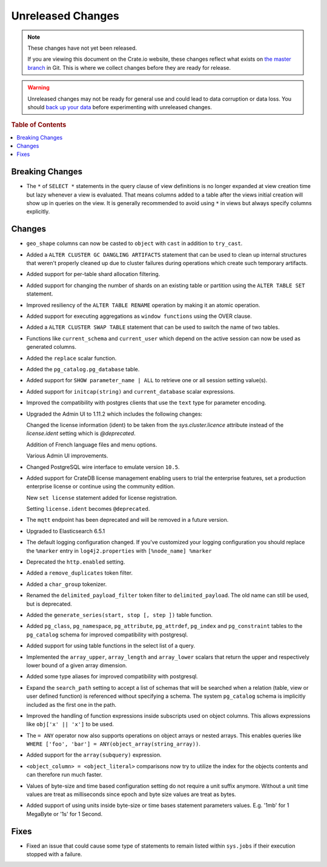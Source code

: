 ==================
Unreleased Changes
==================

.. NOTE::

    These changes have not yet been released.

    If you are viewing this document on the Crate.io website, these changes
    reflect what exists on `the master branch`_ in Git. This is where we
    collect changes before they are ready for release.

.. WARNING::

    Unreleased changes may not be ready for general use and could lead to data
    corruption or data loss. You should `back up your data`_ before
    experimenting with unreleased changes.

.. _the master branch: https://github.com/crate/crate
.. _back up your data: https://crate.io/a/backing-up-and-restoring-crate/

.. DEVELOPER README
.. ================

.. Changes should be recorded here as you are developing CrateDB. When a new
.. release is being cut, changes will be moved to the appropriate release notes
.. file.

.. When resetting this file during a release, leave the headers in place, but
.. add a single paragraph to each section with the word "None".

.. rubric:: Table of Contents

.. contents::
   :local:

Breaking Changes
================

- The ``*`` of ``SELECT *`` statements in the query clause of view definitions
  is no longer expanded at view creation time but lazy whenever a view is
  evaluated. That means columns added to a table after the views initial
  creation will show up in queries on the view. It is generally recommended to
  avoid using ``*`` in views but always specify columns explicitly.

Changes
=======

- ``geo_shape`` columns can now be casted to ``object`` with ``cast`` in
  addition to ``try_cast``.

- Added a ``ALTER CLUSTER GC DANGLING ARTIFACTS`` statement that can be used to
  clean up internal structures that weren't properly cleaned up due to cluster
  failures during operations which create such temporary artifacts.

- Added support for per-table shard allocation filtering.

- Added support for changing the number of shards on an existing table or
  partition using the ``ALTER TABLE SET`` statement.

- Improved resiliency of the ``ALTER TABLE RENAME`` operation by making it an
  atomic operation.

- Added support for executing aggregations as ``window functions`` using the
  OVER clause.

- Added a ``ALTER CLUSTER SWAP TABLE`` statement that can be used to switch the
  name of two tables.

- Functions like ``current_schema`` and ``current_user`` which depend on the
  active session can now be used as generated columns.

- Added the ``replace`` scalar function.

- Added the ``pg_catalog.pg_database`` table.

- Added support for ``SHOW parameter_name | ALL`` to retrieve one or all session
  setting value(s).

- Added support for ``initcap(string)`` and ``current_database`` scalar expressions.

- Improved the compatibility with postgres clients that use the ``text`` type
  for parameter encoding.

-  Upgraded the Admin UI to 1.11.2 which includes the following changes:

   Changed the license information (ident) to be taken from the
   `sys.cluster.licence` attribute instead of the `license.ident` setting
   which is `@deprecated`.

   Addition of French language files and menu options.

   Various Admin UI improvements.

- Changed PostgreSQL wire interface to emulate version ``10.5``.

-  Added support for CrateDB license management
   enabling users to trial the enterprise features,
   set a production enterprise license or continue
   using the community edition.

   New ``set license`` statement added for license registration.

   Setting ``license.ident`` becomes ``@deprecated``.

- The ``mqtt`` endpoint has been deprecated and will be removed in a future
  version.

- Upgraded to Elasticsearch 6.5.1

- The default logging configuration changed. If you've customized your logging
  configuration you should replace the ``%marker`` entry in
  ``log4j2.properties`` with ``[%node_name] %marker``

- Deprecated the ``http.enabled`` setting.

- Added a ``remove_duplicates`` token filter.

- Added a ``char_group`` tokenizer.

- Renamed the ``delimited_payload_filter`` token filter to
  ``delimited_payload``. The old name can still be used, but is deprecated.

- Added the ``generate_series(start, stop [, step ])`` table function.

- Added ``pg_class``, ``pg_namespace``, ``pg_attribute``, ``pg_attrdef``,
  ``pg_index`` and ``pg_constraint`` tables to the ``pg_catalog`` schema for
  improved compatibility with postgresql.

- Added support for using table functions in the select list of a query.

- Implemented the ``array_upper``, ``array_length`` and ``array_lower`` scalars
  that return the upper and respectively lower bound of a given array
  dimension.

- Added some type aliases for improved compatibility with postgresql.

- Expand the ``search_path`` setting to accept a list of schemas that will be
  searched when a relation (table, view or user defined function) is referenced
  without specifying a schema. The system ``pg_catalog`` schema is implicitly
  included as the first one in the path.

- Improved the handling of function expressions inside subscripts used on
  object columns. This allows expressions like ``obj['x' || 'x']`` to be used.

- The ``= ANY`` operator now also supports operations on object arrays or
  nested arrays. This enables queries like ``WHERE ['foo', 'bar'] =
  ANY(object_array(string_array))``.

- Added support for the ``array(subquery)`` expression.

- ``<object_column> = <object_literal>`` comparisons now try to utilize the
  index for the objects contents and can therefore run much faster.

- Values of byte-size and time based configuration setting do not require a unit
  suffix anymore. Without a unit time values are treat as milliseconds since
  epoch and byte size values are treat as bytes.

- Added support of using units inside byte-size or time bases statement
  parameters values. E.g. '1mb' for 1 MegaByte or '1s' for 1 Second.

Fixes
=====

- Fixed an issue that could cause some type of statements to remain listed
  within ``sys.jobs`` if their execution stopped with a failure.
